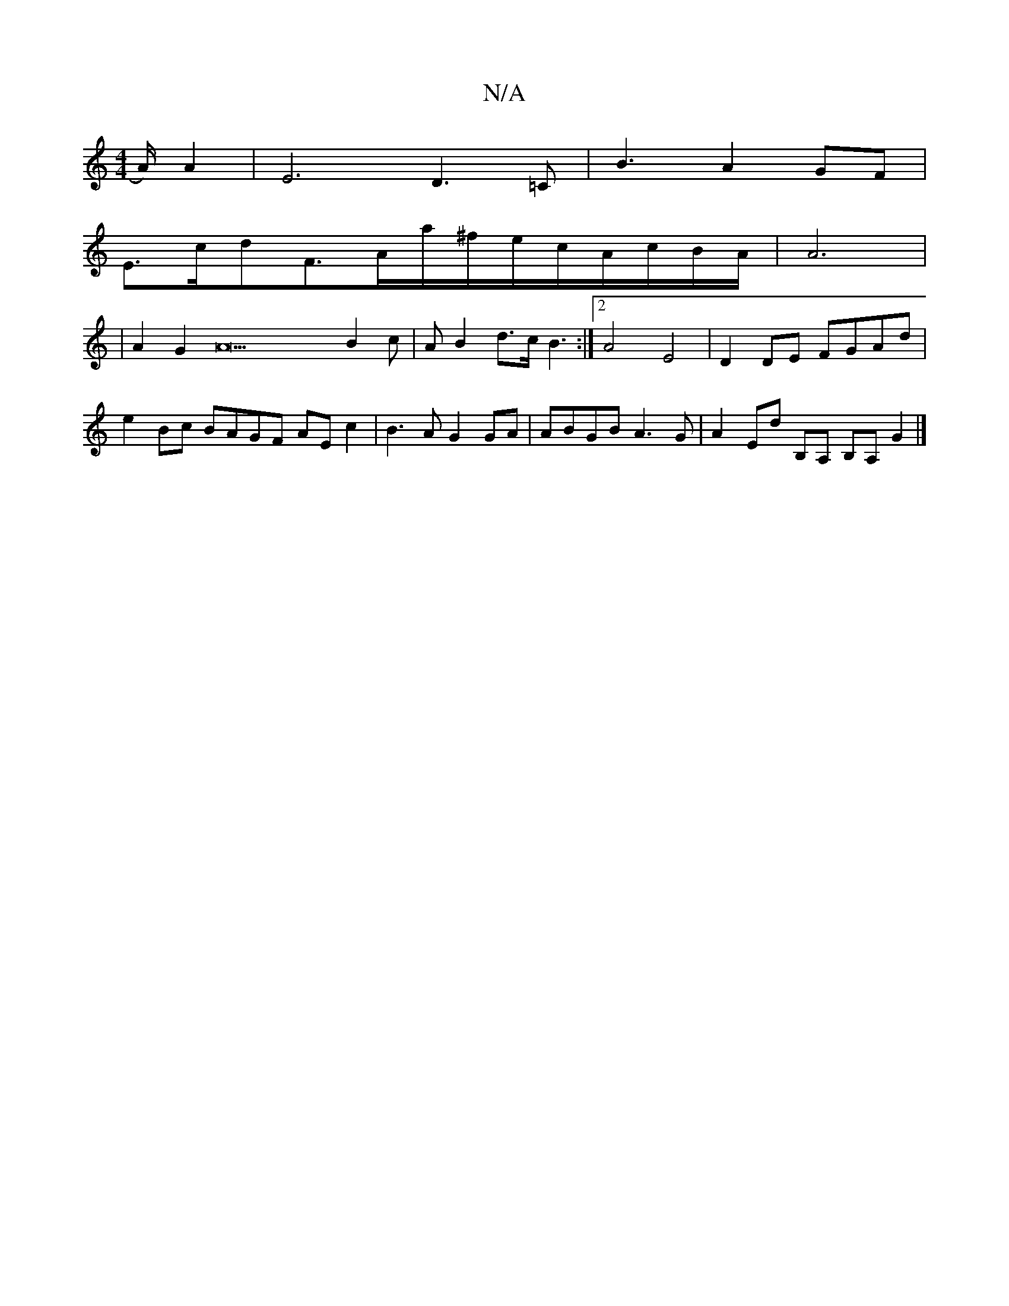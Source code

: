 X:1
T:N/A
M:4/4
R:N/A
K:Cmajor
2A/2) A2|E6D3=C|B3 A2GF|
E3/2c/2d3/3/2F3/A/a/2^f/2e/2c/2A/2c/2B/2A/2|A6|
|A2G2A22B2c | AB2 d3/2c/2B3:|2 A4 E4| D2 DE FGAd | e2Bc BAGF AEc2|B3A G2GA | ABGB A3G | A2 Ed B,A, B,A, G2 |]

B,2 | E3 F D2 GA